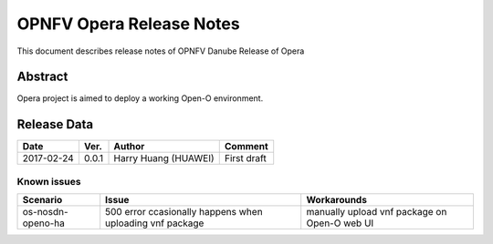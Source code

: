 .. This work is licensed under a Creative Commons Attribution 4.0 International License.
.. http://creativecommons.org/licenses/by/4.0
.. (c) Yingjun Li (HUAWEI) and Harry Huang (HUAWEI)

==========================
OPNFV Opera Release Notes
==========================

This document describes release notes of OPNFV Danube Release of Opera

Abstract
========

Opera project is aimed to deploy a working Open-O environment.

Release Data
============

+--------------------+--------------------+--------------------+---------------+
| **Date**           | **Ver.**           | **Author**         | **Comment**   |
|                    |                    |                    |               |
+--------------------+--------------------+--------------------+---------------+
| 2017-02-24         | 0.0.1              | Harry Huang        | First draft   |
|                    |                    | (HUAWEI)           |               |
+--------------------+--------------------+--------------------+---------------+


Known issues
------------

+----------------------+-------------------------------+-----------------------+
|   **Scenario**       | **Issue**                     |  **Workarounds**      |
+----------------------+-------------------------------+-----------------------+
| os-nosdn-openo-ha    | 500 error ccasionally happens | manually upload vnf   |
|                      | when uploading vnf package    | package on Open-O web |
|                      |                               | UI                    |
+----------------------+-------------------------------+-----------------------+

